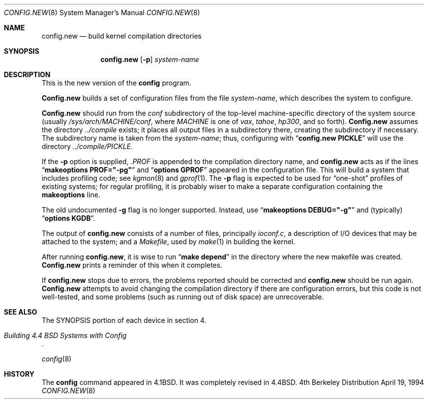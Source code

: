 .\" Copyright (c) 1980, 1991, 1993
.\"	The Regents of the University of California.  All rights reserved.
.\"
.\" Redistribution and use in source and binary forms, with or without
.\" modification, are permitted provided that the following conditions
.\" are met:
.\" 1. Redistributions of source code must retain the above copyright
.\"    notice, this list of conditions and the following disclaimer.
.\" 2. Redistributions in binary form must reproduce the above copyright
.\"    notice, this list of conditions and the following disclaimer in the
.\"    documentation and/or other materials provided with the distribution.
.\" 3. All advertising materials mentioning features or use of this software
.\"    must display the following acknowledgement:
.\"	This product includes software developed by the University of
.\"	California, Berkeley and its contributors.
.\" 4. Neither the name of the University nor the names of its contributors
.\"    may be used to endorse or promote products derived from this software
.\"    without specific prior written permission.
.\"
.\" THIS SOFTWARE IS PROVIDED BY THE REGENTS AND CONTRIBUTORS ``AS IS'' AND
.\" ANY EXPRESS OR IMPLIED WARRANTIES, INCLUDING, BUT NOT LIMITED TO, THE
.\" IMPLIED WARRANTIES OF MERCHANTABILITY AND FITNESS FOR A PARTICULAR PURPOSE
.\" ARE DISCLAIMED.  IN NO EVENT SHALL THE REGENTS OR CONTRIBUTORS BE LIABLE
.\" FOR ANY DIRECT, INDIRECT, INCIDENTAL, SPECIAL, EXEMPLARY, OR CONSEQUENTIAL
.\" DAMAGES (INCLUDING, BUT NOT LIMITED TO, PROCUREMENT OF SUBSTITUTE GOODS
.\" OR SERVICES; LOSS OF USE, DATA, OR PROFITS; OR BUSINESS INTERRUPTION)
.\" HOWEVER CAUSED AND ON ANY THEORY OF LIABILITY, WHETHER IN CONTRACT, STRICT
.\" LIABILITY, OR TORT (INCLUDING NEGLIGENCE OR OTHERWISE) ARISING IN ANY WAY
.\" OUT OF THE USE OF THIS SOFTWARE, EVEN IF ADVISED OF THE POSSIBILITY OF
.\" SUCH DAMAGE.
.\"
.\"     from: @(#)config.8	8.2 (Berkeley) 4/19/94
.\"	$Id: config.new.8,v 1.4 1994/06/22 10:44:07 pk Exp $
.\"
.Dd April 19, 1994
.Dt CONFIG.NEW 8
.Os BSD 4
.Sh NAME
.Nm config.new
.Nd build kernel compilation directories
.Sh SYNOPSIS
.Nm config.new
.Op Fl p
.Ar system-name
.Sh DESCRIPTION
.Pp
This is the new version of the
.Nm config
program.
.\"It understands the more modern autoconfiguration scheme
.\"used on the SPARC and i386 platforms.
.\"The old version of config is still used with the
.\"HP300, DECstation, and derivative platforms.
.\"Only the version of 
.\".Nm config
.\"applicable to the architecture that you are running
.\"will be installed on your machine.
.Pp
.Nm Config.new
builds a set of configuration files from the file
.Ar system-name ,
which describes
the system to configure.
.Pp
.Nm Config.new
should run from the
.Pa conf
subdirectory of the top-level machine-specific directory
of the system source (usually
.Pa /sys/arch/MACHINE/conf ,
where
.Pa MACHINE
is one of
.Pa vax ,
.Pa tahoe ,
.Pa hp300 ,
and so forth).
.Nm Config.new
assumes the directory
.Pa ../compile
exists; it places all output files in a subdirectory there,
creating the subdirectory if necessary.
The subdirectory name is taken from the
.Ar system-name ;
thus, configuring with
.Dq Li config.new PICKLE
will use the directory
.Pa ../compile/PICKLE .
.Pp
If the
.Fl p
option is supplied,
.Pa .PROF
is appended to the compilation directory name, and
.Nm config.new
acts as if the lines
.Dq Li makeoptions PROF="-pg"
and
.Dq Li options GPROF
appeared in the configuration file.
This will build a system that includes profiling code; see
.Xr kgmon 8
and
.Xr gprof 1 .
The
.Fl p
flag is expected to be used for
.Dq one-shot
profiles of existing systems;
for regular profiling,
it is probably wiser to make a separate configuration
containing the
.Li makeoptions
line.
.Pp
The old undocumented
.Fl g
flag is no longer supported.
Instead, use
.Dq Li makeoptions DEBUG="-g"
and (typically)
.Dq Li options KGDB .
.Pp
The output of
.Nm config.new
consists of a number of files, principally
.Pa ioconf.c ,
a description of I/O devices that may be attached to the system; and a
.Pa Makefile ,
used by
.Xr make 1
in building the kernel.
.Pp
After running
.Nm config.new ,
it is wise to run
.Dq Li make depend
in the directory where the new makefile
was created.
.Nm Config.new
prints a reminder of this when it completes.
.Pp
If
.Nm config.new
stops due to errors, the problems reported should be corrected and
.Nm config.new
should be run again.
.Nm Config.new
attempts to avoid changing the compilation directory
if there are configuration errors,
but this code is not well-tested,
and some problems (such as running out of disk space)
are unrecoverable.
.Sh SEE ALSO
The SYNOPSIS portion of each device in section 4.
.Rs
.%T "Building 4.4 BSD Systems with Config"
.\" .%T "Device Support in 4.4BSD"
.Re
.sp
.Xr config 8
.Sh HISTORY
The
.Nm config
command appeared in
.Bx 4.1 .
It was completely revised in
.Bx 4.4 .
